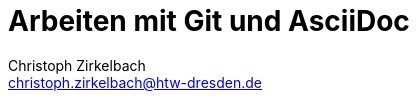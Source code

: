 = Arbeiten mit Git und AsciiDoc
// --- author, revision ---
Christoph Zirkelbach <christoph.zirkelbach@htw-dresden.de>
//{localdatetime}
//0.1, 30.09.2019
// --- metadata ---
//:description:
//:keywords:
// --- settings ---
//:doctype: book
:toc:
//:toc: left
:toclevels: 3
:toc-title: Inhaltsverzeichnis
:icons: font
:experimental:
//:sectnums:
//:sectnumlevels:
:figure-caption: Abbildung
:table-caption: Tabelle
:!example-caption:
:xrefstyle: full
// highlight: rouge
//:source-highlighter: rouge - local installed
//:rouge-style: github
// highlight: highlight.js - preview with asciidoctor.js (also VSCode Extension)
:source-highlighter: highlight.js
:highlightjs-theme: github
:highlightjs-languages: asciidoc
//:last-update-label!:
//:last-update-label: Asciidoctor {asciidoctor-version} | Zuletzt geändert am
// --- folders ---
//ifndef::imagesdir[:imagesdir: images]
:imagesdir: images
:diagramsdir: diagrams
:plantumlsdir: plantuml
// --- HTML ---
:nofooter:
:docinfo: shared
:sectanchors:
:favicon:
:!webfonts:
// --- PDF ---
// Hyphenation for PDF documents
:lang: DE
:hyphens:
// --- Alias ---
// blank line alias
:bl: pass:[ +]
//:s1: {empty} +
:section-separator: pass:[<hr style="margin: 3em auto 2.8em; width: 75%; border-top: 1px dashed lightgray">]
// --- main document ---
:maindocument: true

// Bugfix for current asciidoc extension
// https://github.com/asciidoctor/asciidoctor-vscode/issues/352
// V1: It is enough to set the document attribute :data-uri:. The preview in VS Code now uses embedded images.
//:data-uri:
// V2: You can also set it in the VS Code preferences -> extensions -> asciidoc -> Asciidoc: Preview Attributes -> Edit in settings.json. Add here "data-uri": "" in "asciidoc.preview.attributes": {}. A generation in the terminal is then not affected.


// Don't delete the last two empty lines to avoid include errors

